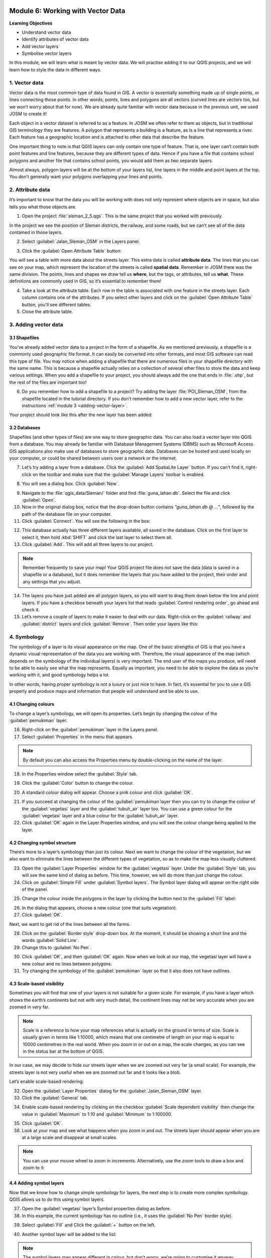 .. image:: /static/training/beginner/qgis-inasafe/image7.*

..  _working-with-vector-data:

Module 6: Working with Vector Data
==================================

**Learning Objectives**

- Understand vector data
- Identify attributes of vector data
- Add vector layers
- Symbolise vector layers

In this module, we will learn what is meant by vector data.
We will practise adding it to our QGIS projects, and we will learn how to
style the data in different ways.


1. Vector data
--------------

Vector data is the most common type of data found in GIS.
A vector is essentially something made up of single points, or
lines connecting those points.
In other words, points, lines and polygons are all vectors (curved
lines are vectors too, but we won’t worry about that for now).
We are already quite familiar with vector data because in the previous unit,
we used JOSM to create it!

Each object in a vector dataset is referred to as a feature.
In JOSM we often refer to them as objects,
but in traditional GIS terminology they are features.
A polygon that represents a building is a feature, as is a
line that represents a river.
Each feature has a geographic location and is attached to other data that
describe the feature.

One important thing to note is that QGIS layers can only contain one type of
feature.
That is, one layer can’t contain both point features and line features,
because they are different types of data.
Hence if you have a file that contains school polygons and another file that
contains school points, you would add them as two separate layers.

Almost always, polygon layers will be at the bottom of your layers list, line
layers in the middle and point layers at the top.
You don’t generally want your polygons overlapping your lines and points.

2. Attribute data
-----------------

It’s important to know that the data you will be working with does not only
represent where objects are in space, but also tells you what those objects are.

1. Open the project :file:`sleman_2_5.qgs`. This is the same project that you
   worked with previously.

In the project we see the position of Sleman districts, the railway,
and some roads, but we can’t see all of the data contained in those layers.

2. Select :guilabel:`Jalan_Sleman_OSM` in the Layers panel.

.. image:: /static/training/beginner/qgis-inasafe/image72.*
   :align: center

3. Click the :guilabel:`Open Attribute Table` button:

.. image:: /static/training/beginner/qgis-inasafe/image40.*
   :align: center

You will see a table with more data about the streets layer.
This extra data is called **attribute data**.
The lines that you can see on your map, which represent the location of the 
streets is called **spatial data**.
Remember in JOSM there was the same division.
The points, lines and shapes we draw tell us **where**, but the tags,
or attributes, tell us **what**.
These definitions are commonly used in GIS, so it’s essential to remember
them!

.. image:: /static/training/beginner/qgis-inasafe/image73.*
   :align: center

4. Take a look at the attribute table.
   Each row in the table is associated with one feature in the streets layer.
   Each column contains one of the attributes.
   If you select other layers and click on the :guilabel:`Open Attribute
   Table` button, you’ll see different tables.

5. Close the attribute table.

3. Adding vector data
---------------------

3.1 Shapefiles
..............

You’ve already added vector data to a project in the form of a shapefile.
As we mentioned previously, a shapefile is a commonly used geographic file
format.
It can easily be converted into other formats, and most GIS software can read
this type of file.
You may notice when adding a shapefile that there are numerous files in your
shapefile directory with the same name.
This is because a shapefile actually relies on a collection of several other
files to store the data and keep various settings.
When you add a shapefile to your project, you should always add the one that
ends in :file:`.shp`, but the rest of the files are important too!

6. Do you remember how to add a shapefile to a project?
   Try adding the layer :file:`POI_Sleman_OSM`, from the shapefile located in
   the tutorial directory.
   If you don’t remember how to add a new vector layer,
   refer to the instructions :ref:`module 3 <adding-vector-layer>`.

Your project should look like this after the new layer has been added:

.. image:: /static/training/beginner/qgis-inasafe/image74.*
   :align: center

3.2 Databases
.............

Shapefiles (and other types of files) are one way to store geographic data.
You can also load a vector layer into QGIS from a database.
You may already be familiar with Database Management Systems (DBMS) such as
Microsoft Access.
GIS applications also make use of databases to store geographic data.
Databases can be hosted and used locally on your computer,
or could be shared between users over a network or the internet.

7. Let’s try adding a layer from a database.
   Click the :guilabel:`Add SpatiaLite Layer` button.
   If you can’t find it, right-click on the toolbar and make sure that the
   :guilabel:`Manage Layers` toolbar is enabled.

.. image:: /static/training/beginner/qgis-inasafe/image75.*
   :align: center

8. You will see a dialog box.
   Click :guilabel:`New`.

.. image:: /static/training/beginner/qgis-inasafe/image76.*
   :align: center

9. Navigate to the :file:`qgis_data/Sleman/` folder and find
   :file:`guna_lahan.db`.
   Select the file and click :guilabel:`Open`.

10. Now in the original dialog box, notice that the drop-down button
    contains *“guna_lahan.db @ ...”*, followed by the path of the database file
    on your computer.

11. Click :guilabel:`Connect`.
    You will see the following in the box:

.. image:: /static/training/beginner/qgis-inasafe/image77.*
   :align: center

12. This database actually has three different layers available, all saved 
    in the database.
    Click on the first layer to select it, then hold :kbd:`SHIFT` and click the
    last layer to select them all.

13. Click :guilabel:`Add`.
    This will add all three layers to our project.

.. note:: Remember frequently to save your map!
   Your QGIS project file does not save the data (data is saved in a
   shapefile or a database), but it does remember the layers that you have
   added to the project, their order and any settings that you adjust.

14. The layers you have just added are all polygon layers, so you will want 
    to drag them down below the line and point layers.
    If you have a checkbox beneath your layers list that reads
    :guilabel:`Control rendering order`, go ahead and check it.

15. Let’s remove a couple of layers to make it easier to deal with our data.
    Right-click on the :guilabel:`railway` and :guilabel:`district` layers and
    click :guilabel:`Remove`.
    Then order your layers like this:

.. image:: /static/training/beginner/qgis-inasafe/image78.*
   :align: center

4. Symbology
------------

The symbology of a layer is its visual appearance on the map.
One of the basic strengths of GIS is that you have a dynamic visual
representation of the data you are working with.
Therefore, the visual appearance of the map (which depends on the symbology
of the individual layers) is very important.
The end user of the maps you produce, will need to be able to easily see what
the map represents.
Equally as important, you need to be able to explore the data as you’re
working with it, and good symbology helps a lot.

In other words, having proper symbology is not a luxury or just nice to have.
In fact, it’s essential for you to use a GIS properly and produce maps and
information that people will understand and be able to use.

4.1 Changing colours
....................

To change a layer’s symbology, we will open its properties.
Let’s begin by changing the colour of the :guilabel:`pemukiman` layer.

16. Right-click on the :guilabel:`pemukiman` layer in the Layers panel.

17. Select :guilabel:`Properties` in the menu that appears.

.. note:: By default you can also access the Properties menu by double-clicking
   on the name of the layer.

18. In the Properties window select the :guilabel:`Style` tab.

.. image:: /static/training/beginner/qgis-inasafe/image79.*
   :align: center

19. Click the :guilabel:`Color` button to change the colour.

.. image:: /static/training/beginner/qgis-inasafe/image80.*
   :align: center

20. A standard colour dialog will appear.
    Choose a pink colour and click :guilabel:`OK`.

.. image:: /static/training/beginner/qgis-inasafe/image81.*
   :align: center

21. If you succeed at changing the colour of the :guilabel:`pemukiman`layer then you
    can try to change the colour of the :guilabel:`vegetasi` layer and
    the :guilabel:`tubuh_air` layer too. You can use a green colour for
    the :guilabel:`vegetasi` layer and a blue colour for the :guilabel:`tubuh_air` layer.

22. Click :guilabel:`OK` again in the Layer Properties window, and you will see
    the colour change being applied to the layer.

.. image:: /static/training/beginner/qgis-inasafe/image82.*
   :align: center

4.2 Changing symbol structure
.............................

There’s more to a layer’s symbology than just its
colour.
Next we want to change the colour of the vegetation,
but we also want to eliminate the lines between the different types of
vegetation, so as to make the map less visually cluttered.

23. Open the :guilabel:`Layer Properties` window for the :guilabel:`vegetasi`
    layer. Under the :guilabel:`Style` tab, you will see the same kind of 
    dialog as before.
    This time, however, we will do more than just change the colour.

24. Click on :guilabel:`Simple Fill` under :guilabel:`Symbol layers`.
    The Symbol layer dialog will appear on the right side of the panel.

.. image:: /static/training/beginner/qgis-inasafe/image83.*
   :align: center

25. Change the colour inside the polygons in the layer by clicking the button 
    next to the :guilabel:`Fill` label:

.. image:: /static/training/beginner/qgis-inasafe/image84.*
   :align: center

26. In the dialog that appears, choose a new colour (one that suits 
    vegetation).

27. Click :guilabel:`OK`.

Next, we want to get rid of the lines between all the farms.

28. Click on the :guilabel:`Border style` drop-down box.
    At the moment, it should be showing a short line and the words
    :guilabel:`Solid Line`.

29. Change this to :guilabel:`No Pen`.

.. image:: /static/training/beginner/qgis-inasafe/image85.*
   :align: center

30. Click :guilabel:`OK`, and then :guilabel:`OK` again.
    Now when we look at our map, the vegetasi layer will have a new colour and
    no lines between polygons.

31. Try changing the symbology of the :guilabel:`pemukiman` layer so that it 
    also does not have outlines.

.. image:: /static/training/beginner/qgis-inasafe/image86.*
   :align: center

4.3 Scale-based visibility
..........................

Sometimes you will find that one of your layers is not suitable for a given
scale.
For example, if you have a layer which shows the earth’s continents but not
with very much detail, the continent lines may not be very accurate when you
are zoomed in very far.

.. note::  Scale is a reference to how your map references what is actually on
   the ground in terms of size.
   Scale is usually given in terms like 1:10000, which means that one
   centimetre of length on your map is equal to 10000 centimetres in the real
   world.
   When you zoom in or out on a map, the scale changes,
   as you can see in the status bar at the bottom of QGIS.

In our case, we may decide to hide our streets layer when we are zoomed out very
far (a small scale).
For example, the streets layer is not very useful when we are zoomed out far
and it looks like a blob.

Let’s enable scale-based rendering:

32. Open the :guilabel:`Layer Properties` dialog for the
    :guilabel:`Jalan_Sleman_OSM` layer.

33. Click the :guilabel:`General` tab.

.. image:: /static/training/beginner/qgis-inasafe/image87.*
   :align: center

34. Enable scale-based rendering by clicking on the checkbox
    :guilabel:`Scale dependent visibility` then change the value in 
    :guilabel:`Maximum` to 1:10 and :guilabel:`Minimum` to 1:100000.

.. image:: /static/training/beginner/qgis-inasafe/image88.*
   :align: center

35. Click :guilabel:`OK`.

36. Look at your map and see what happens when you zoom in and out.
    The streets layer should appear when you are at a large scale and 
    disappear at small scales.

.. note::  You can use your mouse wheel to zoom in increments.
   Alternatively, use the zoom tools to draw a box and zoom to it:

.. image:: /static/training/beginner/qgis-inasafe/image89.*
   :align: center

4.4 Adding symbol layers
........................

Now that we know how to change simple symbology for layers,
the next step is to create more complex symbology.
QGIS allows us to do this using symbol layers.

37. Open the :guilabel:`vegetasi` layer’s Symbol properties dialog as before.

38. In this example, the current symbology has no outline (i.e., it uses the 
    :guilabel:`No Pen` border style).

.. image:: /static/training/beginner/qgis-inasafe/image90.*
   :align: center

39. Select :guilabel:`Fill` and Click the :guilabel:`+` button on the left.

.. image:: /static/training/beginner/qgis-inasafe/image91.*
   :align: center

40. Another symbol layer will be added to the list:

.. image:: /static/training/beginner/qgis-inasafe/image92.*
   :align: center

.. note:: The symbol layers may appear different in colour, but don't worry, 
   we’re going to customise it anyway.

Now this layer has two different symbologies.
In other words, both the blue colour AND the green colour will be drawn.
However, the green colour will be drawn above the blue,
and since it is a solid colour, it will completely hide the blue colour.
Let’s change it.

.. note:: It’s important not to get confused between a map layer and a symbol 
   layer. A map layer is a vector (or raster) that has been loaded into the 
   map. A symbol layer is only the symbology used to represent a map layer.
   This course will usually refer to a map layer as just a layer, but a symbol 
   layer will always be called a symbol layer, to prevent confusion.

41. Set the :guilabel:`Border style` to :guilabel:`No Pen` as before.

42. Change the fill style to something other than :guilabel:`Solid` or 
    :guilabel:`No brush`. For example, :guilabel:`Dense 7`:

.. image:: /static/training/beginner/qgis-inasafe/image93.*
   :align: center

43. Click :guilabel:`OK` and then :guilabel:`OK` and take a look at your 
    layer's new symbology.

.. image:: /static/training/beginner/qgis-inasafe/image94.*
   :align: center

44. Now try it yourself. Add an additional symbology layer to 
    the :guilabel:`Jalan_Sleman_OSM` layer.

    - Give the thickness of the original layer a value of 2.0
    - Give the thickness of the new symbology layer a value of 1.0

    This will result in your roads looking something like this: 

.. image:: /static/training/beginner/qgis-inasafe/image95.*
   :align: center

45. Our streets now appear to have an outline, but they seem disjointed, as if
    they don’t connect with each other.
    To prevent this from happening, we can enable symbol levels,
    which will control the order in which the different symbol layers are
    rendered.

46. In the Layer Properties dialog, go to
    :menuselection:`Advanced ‣ Symbol levels...`:

.. image:: /static/training/beginner/qgis-inasafe/image96.*
   :align: center

47. The Symbol Levels dialog will appear.
    Check the box next to :guilabel:`Enable symbol levels`.

.. image:: /static/training/beginner/qgis-inasafe/image97.*
   :align: center

Your map will now look like this:

.. image:: /static/training/beginner/qgis-inasafe/image98.*
   :align: center

48. When you’re done, you can save the symbol itself in QGIS so that you won’t
    have to do all this work again if you want to use the symbol in the
    future. Save your current symbol style by clicking the 
    :guilabel:`Save Style...` button under the Style tab of the Layer 
    Properties dialog.

49. Give your style file a name and save.
    You can load a previously saved style at any time by clicking the
    :guilabel:`Load Style ...` button.
    Before you change a style, keep in mind that any unsaved style you are
    replacing will be lost.

.. image:: /static/training/beginner/qgis-inasafe/image99.*
   :align: center

50. Try to change the appearance of the streets layer again, so that the roads 
    are dark grey or black, with a thin yellow outline and a dashed white line
    running in the middle.

.. image:: /static/training/beginner/qgis-inasafe/image100.*
   :align: center

4.5 Classified symbology
........................

Symbol levels also work for classified layers (i.e., layers having multiple
symbols).
We will cover classification in the next module, but you can see how it
works here with roads.
By classifying various streets according to their type,
we can give them different symbologies and they will still appear to flow
into each other.

.. image:: /static/training/beginner/qgis-inasafe/image101.*
   :align: center

4.6 Symbol layer types
......................

In addition to setting fill colours and using predefined patterns, you can use
different symbol layer types entirely.
The only type we’ve been using up to now was the Simple Fill type.
The more advanced symbol layer types allow you to customise your symbols even
further.

Each type of vector (point, line and polygon) has its own set of symbol layer
types.

4.6.1 Vector points
^^^^^^^^^^^^^^^^^^^

51. Open the symbol properties for the :guilabel:`POI_Sleman_OSM` layer:

.. image:: /static/training/beginner/qgis-inasafe/image102.*
   :align: center

52. Access the various symbol layer types by clicking a symbol layer (1)
    then clicking the drop-down box in the upper right corner (2)

.. image:: /static/training/beginner/qgis-inasafe/image103.*
   :align: center

53. Investigate the various options available to you, and choose a symbol layer
    type other than the default Simple Marker.

54. If in doubt, use an Ellipse Marker.

55. Choose a white outline and dark fill, with a symbol width of 2.00 and
    symbol height of 4.00.

.. image:: /static/training/beginner/qgis-inasafe/image104.*
   :align: center

.. image:: /static/training/beginner/qgis-inasafe/image104a.*
   :align: center

4.6.2 Vector lines
^^^^^^^^^^^^^^^^^^

56. To see the various symbology options for vector lines, open the Layer
    Properties for the streets layer, and click on the drop-down box:

.. image:: /static/training/beginner/qgis-inasafe/image106.*
   :align: center

57. Click :guilabel:`Marker line`.

.. image:: /static/training/beginner/qgis-inasafe/image107.*
   :align: center

58. Click :guilabel:`Simple Marker` in the Symbol layers panel (1).

.. image:: /static/training/beginner/qgis-inasafe/image108.*
   :align: center

59. Change the symbol properties to match this dialog:

.. image:: /static/training/beginner/qgis-inasafe/image109.*
   :align: center

60. Click on :guilabel:`Marker line` in the Symbol layers panel,
    and change the interval to 2.00:

.. image:: /static/training/beginner/qgis-inasafe/image110.*
   :align: center

Once you have applied the style, take a look at its results on the map.
As you can see, these symbols change direction along with the road but don’t
always bend along with it.
This is useful for some purposes, but not for others.
If you prefer, you can change the symbol layer in question back to the way it
was before.

.. image:: /static/training/beginner/qgis-inasafe/image110a.*
   :align: center

4.6.3 Vector polygons
^^^^^^^^^^^^^^^^^^^^^

61. Now let’s change the symbol layer type for the :guilabel:`pemukiman` layer.
    Take a look at the drop-down menu as you have done for the point and line
    layers, and see what the various options can do.

.. image:: /static/training/beginner/qgis-inasafe/image113.*
   :align: center

62. Feel free to play around with the various options.
    We will use the Point pattern fill with the following settings:

.. image:: /static/training/beginner/qgis-inasafe/image114.*
   :align: center

63. Add a new symbol layer with a normal Simple fill.

64. Make it grey with no outlines.

65. Move it underneath the point pattern symbol layer with the
    :guilabel:`Move down` button:

.. image:: /static/training/beginner/qgis-inasafe/image115.*
   :align: center

The symbol properties should look like this:

.. image:: /static/training/beginner/qgis-inasafe/image116.*
   :align: center

As a result, you have a textured symbol for the urban layer, with the added
benefit that you can change the size, shape and distance of the individual dots
that make up the texture.


:ref:`Go to next module --> <labels-and-classifications>`
